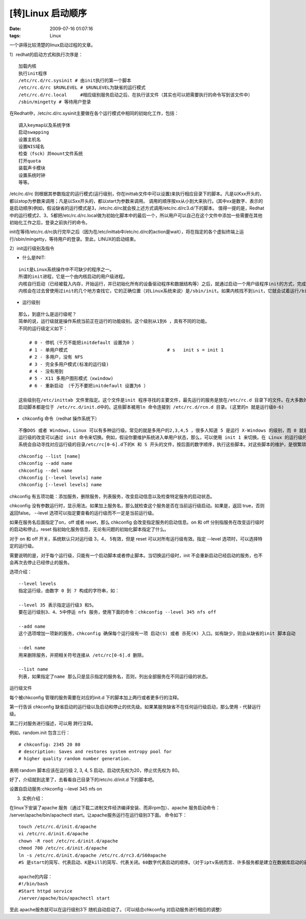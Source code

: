 [转]Linux 启动顺序
==============================

:date: 2009-07-16 01:07:16
:tags: Linux

一个讲得比较清楚的linux启动过程的文章。

1）redhat的启动方式和执行次序是：

::
    
    加载内核
    执行init程序
    /etc/rc.d/rc.sysinit # 由init执行的第一个脚本
    /etc/rc.d/rc $RUNLEVEL # $RUNLEVEL为缺省的运行模式
    /etc/rc.d/rc.local     #相应级别服务启动之后、在执行该文件（其实也可以把需要执行的命令写到该文件中）
    /sbin/mingetty # 等待用户登录

在Redhat中，/etc/rc.d/rc.sysinit主要做在各个运行模式中相同的初始化工作，包括：

::

    调入keymap以及系统字体
    启动swapping
    设置主机名
    设置NIS域名
    检查（fsck）并mount文件系统
    打开quota
    装载声卡模块
    设置系统时钟
    等等。


/etc/rc.d/rc 则根据其参数指定的运行模式(运行级别，你在inittab文件中可以设置)来执行相应目录下的脚本。凡是以Kxx开头的，都以stop为参数来调用；凡是以Sxx开头的，都以start为参数来调用。
调用的顺序按xx从小到大来执行。(其中xx是数字、表示的是启动顺序)例如，假设缺省的运行模式是3，/etc/rc.d/rc就会按上述方式调用/etc/rc.d/rc3.d/下的脚本。
值得一提的是，Redhat中的运行模式2、3、5都把/etc/rc.d/rc.local做为初始化脚本中的最后一个，所以用户可以自己在这个文件中添加一些需要在其他初始化工作之后，登录之前执行的命令。

init在等待/etc/rc.d/rc执行完毕之后（因为在/etc/inittab中/etc/rc.d/rc的action是wait），将在指定的各个虚拟终端上运行/sbin/mingetty，等待用户的登录。至此，LINUX的启动结束。

2）init运行级别及指令

* 什么是INIT:

::

    init是Linux系统操作中不可缺少的程序之一。
    所谓的init进程，它是一个由内核启动的用户级进程。
    内核自行启动（已经被载入内存，开始运行，并已初始化所有的设备驱动程序和数据结构等）之后，就通过启动一个用户级程序init的方式，完成引导进程。所以,init始终是第一个进程（其进程编号始终为1）。
    内核会在过去曾使用过init的几个地方查找它，它的正确位置（对Linux系统来说）是/sbin/init。如果内核找不到init，它就会试着运行/bin/sh，如果运行失败，系统的启动也会失败。

* 运行级别

::

    那么，到底什么是运行级呢？
    简单的说，运行级就是操作系统当前正在运行的功能级别。这个级别从1到6 ，具有不同的功能。
    不同的运行级定义如下：
    
        # 0 - 停机（千万不能把initdefault 设置为0 ）
        # 1 - 单用户模式                                     # s   init s = init 1
        # 2 - 多用户，没有 NFS
        # 3 - 完全多用户模式(标准的运行级)
        # 4 - 没有用到
        # 5 - X11 多用户图形模式（xwindow)
        # 6 - 重新启动 （千万不要把initdefault 设置为6 ）
        
    这些级别在/etc/inittab 文件里指定。这个文件是init 程序寻找的主要文件，最先运行的服务是放在/etc/rc.d 目录下的文件。在大多数的Linux 发行版本中，
    启动脚本都是位于 /etc/rc.d/init.d中的。这些脚本被用ln 命令连接到 /etc/rc.d/rcn.d 目录。(这里的n 就是运行级0-6)

* chkconfig 命令（redhat 操作系统下）

::

    不像DOS 或者 Windows，Linux 可以有多种运行级。常见的就是多用户的2,3,4,5 ，很多人知道 5 是运行 X-Windows 的级别，而 0 就是关机了。
    运行级的改变可以通过 init 命令来切换。例如，假设你要维护系统进入单用户状态，那么，可以使用 init 1 来切换。在 Linux 的运行级的切换过程中，
    系统会自动寻找对应运行级的目录/etc/rc[0-6].d下的K 和 S 开头的文件，按后面的数字顺序，执行这些脚本。对这些脚本的维护，是很繁琐的一件事情，Linux 提供了chkconfig 命令用来更新和查询不同运行级上的系统服务。

::

        chkconfig --list [name]
        chkconfig --add name
        chkconfig --del name
        chkconfig [--level levels] name
        chkconfig [--level levels] name


chkconfig 有五项功能：添加服务，删除服务，列表服务，改变启动信息以及检查特定服务的启动状态。

chkconfig 没有参数运行时，显示用法。如果加上服务名，那么就检查这个服务是否在当前运行级启动。如果是，返回 true，否则返回false。 --level 选项可以指定要查看的运行级而不一定是当前运行级。

如果在服务名后面指定了on，off 或者 reset，那么 chkconfig 会改变指定服务的启动信息。on 和 off 分别指服务在改变运行级时的启动和停止。reset 指初始化服务信息，无论有问题的初始化脚本指定了什么。

对于 on 和 off 开关，系统默认只对运行级 3，4， 5有效，但是 reset 可以对所有运行级有效。指定 --level 选项时，可以选择特定的运行级。

需要说明的是，对于每个运行级，只能有一个启动脚本或者停止脚本。当切换运行级时，init 不会重新启动已经启动的服务，也不会再次去停止已经停止的服务。

选项介绍：

::

    --level levels
    指定运行级，由数字 0 到 7 构成的字符串，如：

    --level 35 表示指定运行级3 和5。
    要在运行级别3、4、5中停运 nfs 服务，使用下面的命令：chkconfig --level 345 nfs off

    --add name
    这个选项增加一项新的服务，chkconfig 确保每个运行级有一项 启动(S) 或者 杀死(K) 入口。如有缺少，则会从缺省的init 脚本自动      建立。

    --del name
    用来删除服务，并把相关符号连接从 /etc/rc[0-6].d 删除。

    --list name
    列表，如果指定了name 那么只是显示指定的服务名，否则，列出全部服务在不同运行级的状态。



运行级文件

每个被chkconfig 管理的服务需要在对应的init.d 下的脚本加上两行或者更多行的注释。

第一行告诉 chkconfig 缺省启动的运行级以及启动和停止的优先级。如果某服务缺省不在任何运行级启动，那么使用 - 代替运行级。

第二行对服务进行描述，可以用 跨行注释。

例如，random.init 包含三行：

::

    # chkconfig: 2345 20 80
    # description: Saves and restores system entropy pool for
    # higher quality random number generation.

表明 random 脚本应该在运行级 2, 3, 4, 5 启动，启动优先权为20，停止优先权为 80。

好了，介绍就到这里了，去看看自己目录下的/etc/rc.d/init.d 下的脚本吧。

设置自启动服务:chkconfig --level 345 nfs on

3) 实例介绍：

在linux下安装了apache 服务（通过下载二进制文件经济编译安装、而非rpm包）、apache 服务启动命令： /server/apache/bin/apachectl start。让apache服务运行在运行级别3下面。 命令如下：

::

    touch /etc/rc.d/init.d/apache
    vi /etc/rc.d/init.d/apache
    chown -R root /etc/rc.d/init.d/apache
    chmod 700 /etc/rc.d/init.d/apache
    ln -s /etc/rc.d/init.d/apache /etc/rc.d/rc3.d/S60apache
    #S 是start的简写、代表启动、K是kill的简写、代表关闭。60数字代表启动的顺序。（对于iptv系统而言、许多服务都是建立在数据库启动的前提下才能够正常启动的、可以通过该数字就行调整脚本的启动顺序））

    apache的内容：
    #!/bin/bash
    #Start httpd service
    /server/apache/bin/apachectl start


至此 apache服务就可以在运行级别3下 随机自动启动了。（可以结合chkconfig 对启动服务进行相应的调整）
